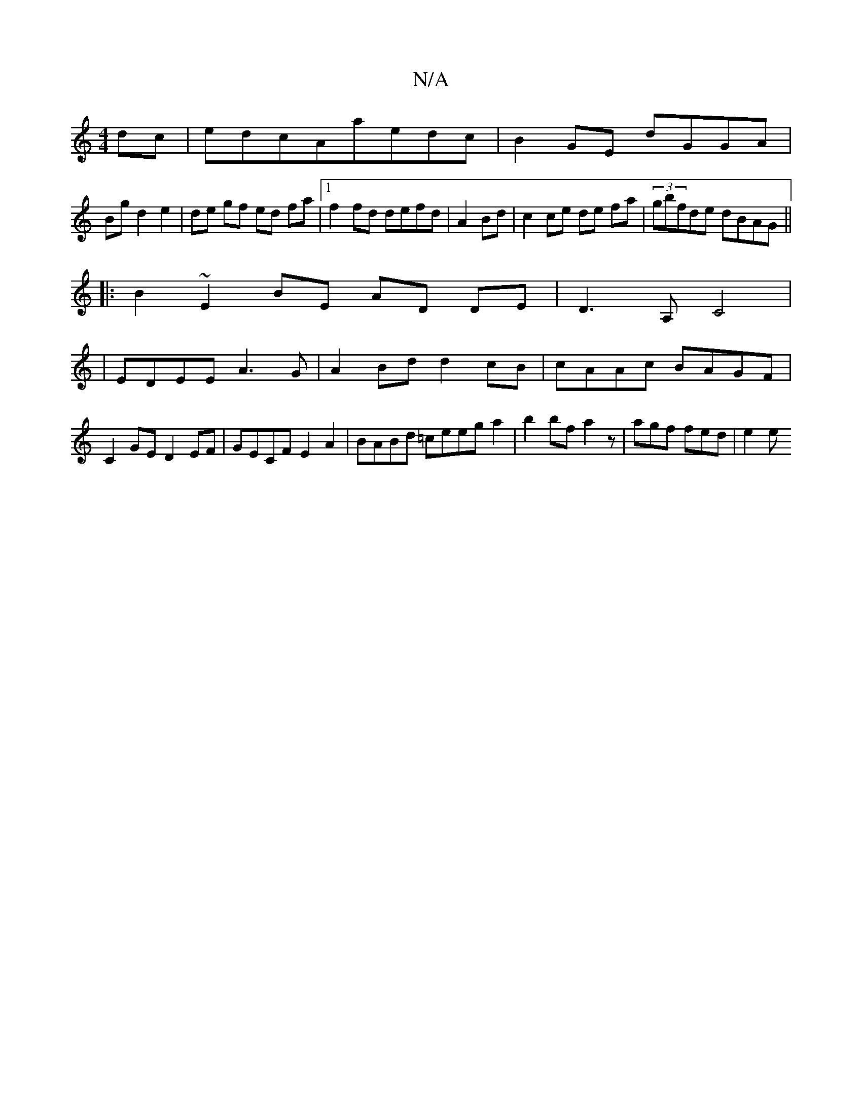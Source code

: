 X:1
T:N/A
M:4/4
R:N/A
K:Cmajor
dc|edcAaedc|B2GE dGGA|
Bgd2 e2|de gf ed fa|1 f2fd defd|A2Bd | c2 ce de fa|(3gbfde dBAG||
|:B2~E2BE- AD DE|D3A, C4|
|EDEE A3 G|A2Bd d2cB|cAAc BAGF|C2GE D2EF|GECF E2A2|BABd =ceega2|b2bfa2z-|agf fed|e2e 